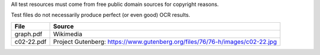 All test resources must come from free public domain sources for
copyright reasons.

Test files do not necessarily produce perfect (or even good) OCR
results.

+--------------+--------------------------------------------------------------------------------+
| File         | Source                                                                         |
+==============+================================================================================+
| graph.pdf    | Wikimedia                                                                      |
+--------------+--------------------------------------------------------------------------------+
| c02-22.pdf   | Project Gutenberg: https://www.gutenberg.org/files/76/76-h/images/c02-22.jpg   |
+--------------+--------------------------------------------------------------------------------+
